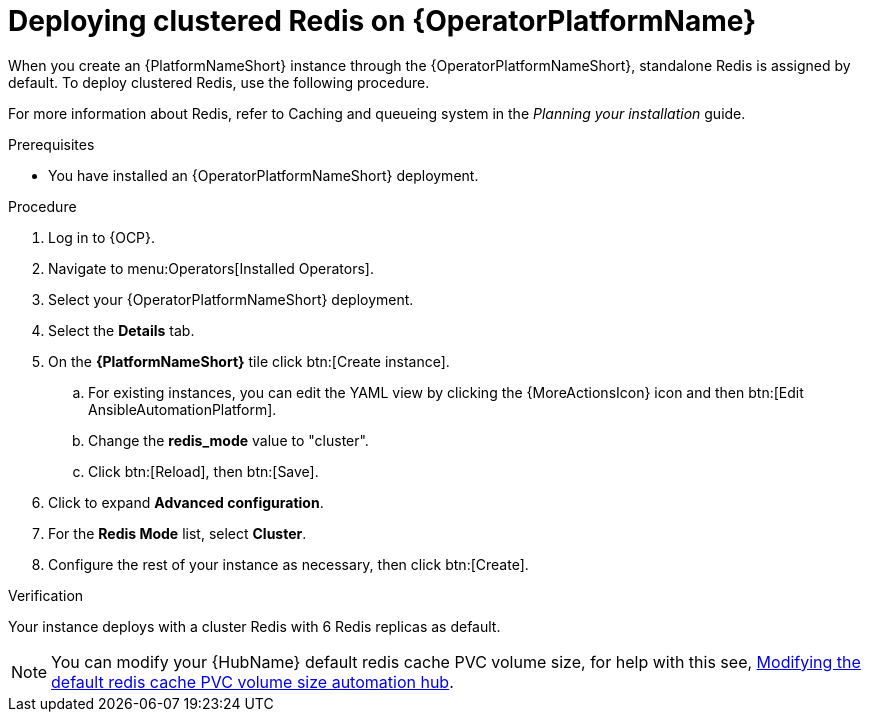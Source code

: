 :_mod-docs-content-type: PROCEDURE

[id="operator-deploy-redis"]

= Deploying clustered Redis on {OperatorPlatformName}

When you create an {PlatformNameShort} instance through the {OperatorPlatformNameShort}, standalone Redis is assigned by default. 
To deploy clustered Redis, use the following procedure.

//Add a link to the section when ready
For more information about Redis, refer to Caching and queueing system in the _Planning your installation_ guide.

.Prerequisites
* You have installed an {OperatorPlatformNameShort} deployment.

.Procedure
. Log in to {OCP}. 
. Navigate to menu:Operators[Installed Operators].
. Select your {OperatorPlatformNameShort} deployment.
. Select the *Details* tab. 
. On the *{PlatformNameShort}* tile click btn:[Create instance].
.. For existing instances, you can edit the YAML view by clicking the {MoreActionsIcon} icon and then btn:[Edit AnsibleAutomationPlatform].
.. Change the *redis_mode* value to "cluster".
.. Click btn:[Reload], then btn:[Save].
. Click to expand *Advanced configuration*.
. For the *Redis Mode* list, select *Cluster*.
. Configure the rest of your instance as necessary, then click btn:[Create].

.Verification

Your instance deploys with a cluster Redis with 6 Redis replicas as default. 

[NOTE]
====
You can modify your {HubName} default redis cache PVC volume size, for help with this see, link:https://access.redhat.com/articles/7117186[Modifying the default redis cache PVC volume size automation hub]. 
====